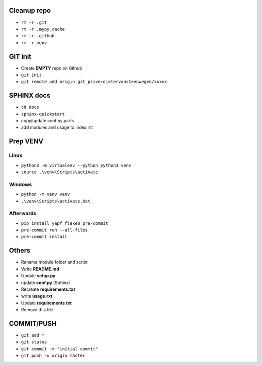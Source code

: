 ############
Cleanup repo
############
- ``rm -r .git``
- ``rm -r .mypy_cache``
- ``rm -r .github``
- ``rm -r venv``

############
GIT init
############
- Create **EMPTY** repo on Github
- ``git init``
- ``git remote add origin git_prive:dietervansteenwegen/xxxxx``

############
SPHINX docs
############

- ``cd docs``
- ``sphinx-quickstart``
- copy/update conf.py parts
- add modules and usage to index.rst

############
Prep VENV
############
----------
Linux
----------
- ``python3 -m virtualenv --python python3 venv``
- ``source .\venv\Scripts\activate``

----------
Windows
----------
- ``python -m venv venv``
- ``.\venv\Scripts\activate.bat``

----------
Afterwards
----------
- ``pip install yapf flake8 pre-commit``
- ``pre-commit run --all-files``
- ``pre-commit install``

########
Others
########
- Rename module folder and script
- Write **README.md**
- Update **setup.py**
- update **conf.py** (Sphinx)
- Recreate **requirements.txt**
- write **usage.rxt**
- Update **requirements.txt**
- Remove this file


################
COMMIT/PUSH
################
- ``git add *``
- ``git status``
- ``git commit -m "initial commit"``
- ``git push -u origin master``
